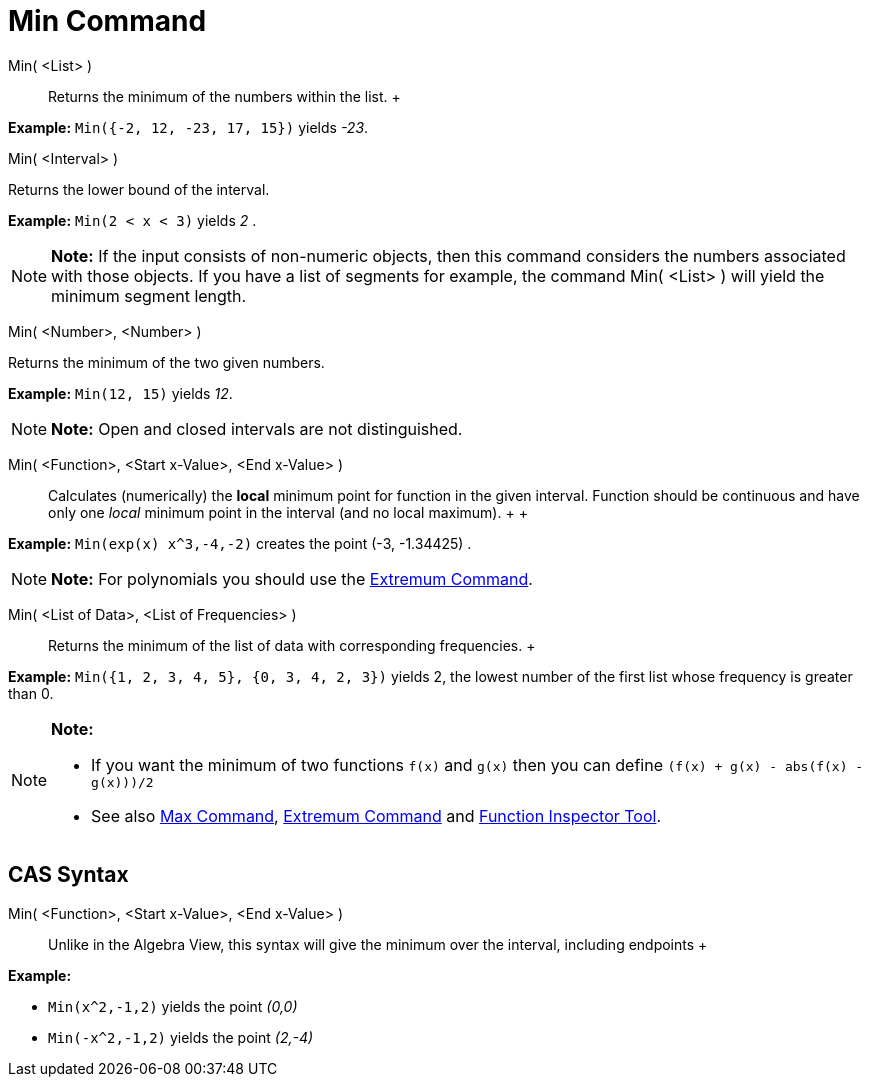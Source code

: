= Min Command

Min( <List> )::
  Returns the minimum of the numbers within the list.
  +

[EXAMPLE]

====

*Example:* `Min({-2, 12, -23, 17, 15})` yields _-23_.

====

Min( <Interval> )

Returns the lower bound of the interval.

[EXAMPLE]

====

*Example:* `Min(2 < x < 3)` yields _2_ .

====

[NOTE]

====

*Note:* If the input consists of non-numeric objects, then this command considers the numbers associated with those
objects. If you have a list of segments for example, the command Min( <List> ) will yield the minimum segment length.

====

Min( <Number>, <Number> )

Returns the minimum of the two given numbers.

[EXAMPLE]

====

*Example:* `Min(12, 15)` yields _12_.

====

[NOTE]

====

*Note:* Open and closed intervals are not distinguished.

====

Min( <Function>, <Start x-Value>, <End x-Value> )::
  Calculates (numerically) the *local* minimum point for function in the given interval. Function should be continuous
  and have only one _local_ minimum point in the interval (and no local maximum).
  +
  +

[EXAMPLE]

====

*Example:* `Min(exp(x) x^3,-4,-2)` creates the point (-3, -1.34425) .

====

[NOTE]

====

*Note:* For polynomials you should use the xref:/commands/Extremum_Command.adoc[Extremum Command].

====

Min( <List of Data>, <List of Frequencies> )::
  Returns the minimum of the list of data with corresponding frequencies.
  +

[EXAMPLE]

====

*Example:* `Min({1, 2, 3, 4, 5}, {0, 3, 4, 2, 3})` yields 2, the lowest number of the first list whose frequency is
greater than 0.

====

[NOTE]

====

*Note:*

* If you want the minimum of two functions `f(x)` and `g(x)` then you can define `(f(x) + g(x) - abs(f(x) - g(x)))/2`
* See also xref:/commands/Max_Command.adoc[Max Command], xref:/commands/Extremum_Command.adoc[Extremum Command] and
xref:/tools/Function_Inspector_Tool.adoc[Function Inspector Tool].

====

== [#CAS_Syntax]#CAS Syntax#

Min( <Function>, <Start x-Value>, <End x-Value> )::
  Unlike in the Algebra View, this syntax will give the minimum over the interval, including endpoints
  +

[EXAMPLE]

====

*Example:*

* `Min(x^2,-1,2)` yields the point _(0,0)_
* `Min(-x^2,-1,2)` yields the point _(2,-4)_

====
